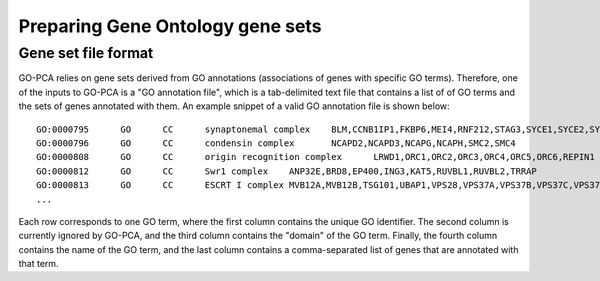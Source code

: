 Preparing Gene Ontology gene sets
=================================

Gene set file format
--------------------

GO-PCA relies on gene sets derived from GO annotations (associations of genes
with specific GO terms). Therefore, one of the inputs to GO-PCA is a "GO annotation
file", which is a tab-delimited text file that contains a list of of GO terms
and the sets of genes annotated with them. An example snippet of a valid GO
annotation file is shown below:

::
    
    GO:0000795      GO      CC      synaptonemal complex    BLM,CCNB1IP1,FKBP6,MEI4,RNF212,STAG3,SYCE1,SYCE2,SYCE3,SYCP2,TEX11,UBE2I
    GO:0000796      GO      CC      condensin complex       NCAPD2,NCAPD3,NCAPG,NCAPH,SMC2,SMC4
    GO:0000808      GO      CC      origin recognition complex      LRWD1,ORC1,ORC2,ORC3,ORC4,ORC5,ORC6,REPIN1
    GO:0000812      GO      CC      Swr1 complex    ANP32E,BRD8,EP400,ING3,KAT5,RUVBL1,RUVBL2,TRRAP
    GO:0000813      GO      CC      ESCRT I complex MVB12A,MVB12B,TSG101,UBAP1,VPS28,VPS37A,VPS37B,VPS37C,VPS37D
    ...

Each row corresponds to one GO term, where the first column contains the unique
GO identifier. The second column is currently ignored by GO-PCA, and the third
column contains the "domain" of the GO term. Finally, the fourth column
contains the name of the GO term, and the last column contains a
comma-separated list of genes that are annotated with that term.